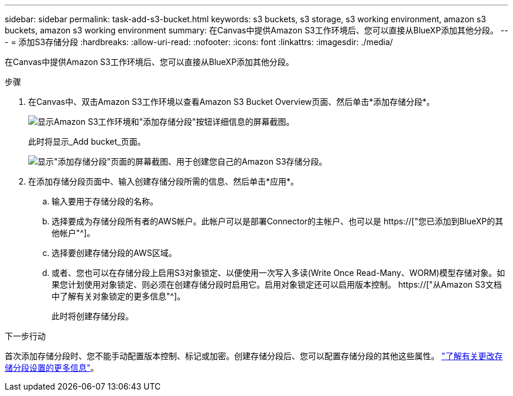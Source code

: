 ---
sidebar: sidebar 
permalink: task-add-s3-bucket.html 
keywords: s3 buckets, s3 storage, s3 working environment, amazon s3 buckets, amazon s3 working environment 
summary: 在Canvas中提供Amazon S3工作环境后、您可以直接从BlueXP添加其他分段。 
---
= 添加S3存储分段
:hardbreaks:
:allow-uri-read: 
:nofooter: 
:icons: font
:linkattrs: 
:imagesdir: ./media/


[role="lead"]
在Canvas中提供Amazon S3工作环境后、您可以直接从BlueXP添加其他分段。

.步骤
. 在Canvas中、双击Amazon S3工作环境以查看Amazon S3 Bucket Overview页面、然后单击*添加存储分段*。
+
image:screenshot-add-amazon-s3-bucket-button.png["显示Amazon S3工作环境和\"添加存储分段\"按钮详细信息的屏幕截图。"]

+
此时将显示_Add bucket_页面。

+
image:screenshot-add-amazon-s3-bucket.png["显示\"添加存储分段\"页面的屏幕截图、用于创建您自己的Amazon S3存储分段。"]

. 在添加存储分段页面中、输入创建存储分段所需的信息、然后单击*应用*。
+
.. 输入要用于存储分段的名称。
.. 选择要成为存储分段所有者的AWS帐户。此帐户可以是部署Connector的主帐户、也可以是 https://["您已添加到BlueXP的其他帐户"^]。
.. 选择要创建存储分段的AWS区域。
.. 或者、您也可以在存储分段上启用S3对象锁定、以便使用一次写入多读(Write Once Read-Many、WORM)模型存储对象。如果您计划使用对象锁定、则必须在创建存储分段时启用它。启用对象锁定还可以启用版本控制。 https://["从Amazon S3文档中了解有关对象锁定的更多信息"^]。
+
此时将创建存储分段。





.下一步行动
首次添加存储分段时、您不能手动配置版本控制、标记或加密。创建存储分段后、您可以配置存储分段的其他这些属性。 link:task-change-s3-bucket-settings.html["了解有关更改存储分段设置的更多信息"]。
